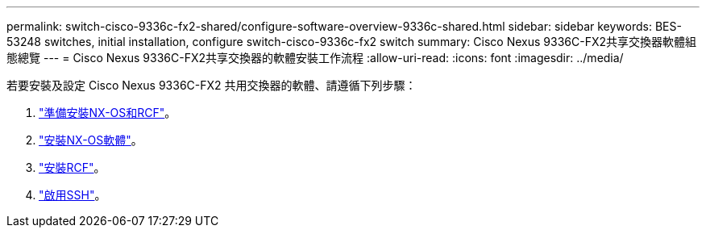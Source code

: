 ---
permalink: switch-cisco-9336c-fx2-shared/configure-software-overview-9336c-shared.html 
sidebar: sidebar 
keywords: BES-53248 switches, initial installation, configure switch-cisco-9336c-fx2 switch 
summary: Cisco Nexus 9336C-FX2共享交換器軟體組態總覽 
---
= Cisco Nexus 9336C-FX2共享交換器的軟體安裝工作流程
:allow-uri-read: 
:icons: font
:imagesdir: ../media/


[role="lead"]
若要安裝及設定 Cisco Nexus 9336C-FX2 共用交換器的軟體、請遵循下列步驟：

. link:prepare-nxos-rcf-9336c-shared.html["準備安裝NX-OS和RCF"]。
. link:install-nxos-software-9336c-shared.html["安裝NX-OS軟體"]。
. link:install-nxos-rcf-9336c-shared.html["安裝RCF"]。
. link:configure-ssh.html["啟用SSH"]。

